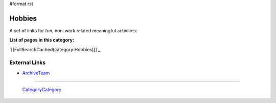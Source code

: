 #format rst

Hobbies
=======

A set of links for fun, non-work related meaningful activities:

**List of pages in this category:**

`[[FullSearchCached(category:Hobbies)]]`_

External Links
--------------

* ArchiveTeam_

-------------------------

 CategoryCategory_

.. ############################################################################

.. _ArchiveTeam: http://archiveteam.org/

.. _CategoryCategory: ../CategoryCategory

